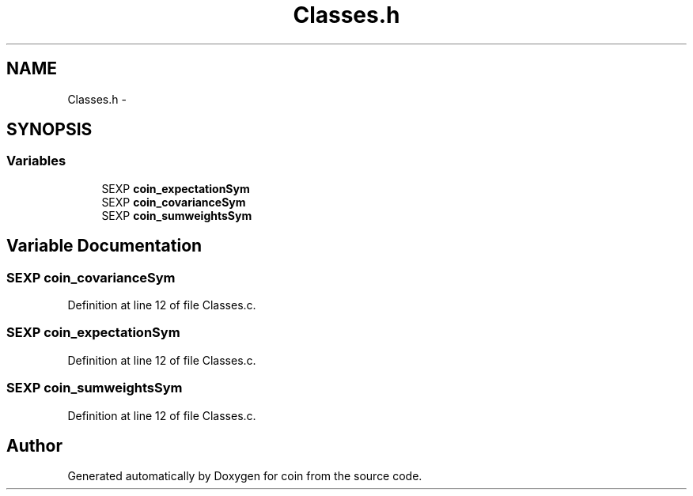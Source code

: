 .TH "Classes.h" 3 "5 May 2008" "coin" \" -*- nroff -*-
.ad l
.nh
.SH NAME
Classes.h \- 
.SH SYNOPSIS
.br
.PP
.SS "Variables"

.in +1c
.ti -1c
.RI "SEXP \fBcoin_expectationSym\fP"
.br
.ti -1c
.RI "SEXP \fBcoin_covarianceSym\fP"
.br
.ti -1c
.RI "SEXP \fBcoin_sumweightsSym\fP"
.br
.in -1c
.SH "Variable Documentation"
.PP 
.SS "SEXP \fBcoin_covarianceSym\fP"
.PP
Definition at line 12 of file Classes.c.
.SS "SEXP \fBcoin_expectationSym\fP"
.PP
Definition at line 12 of file Classes.c.
.SS "SEXP \fBcoin_sumweightsSym\fP"
.PP
Definition at line 12 of file Classes.c.
.SH "Author"
.PP 
Generated automatically by Doxygen for coin from the source code.
